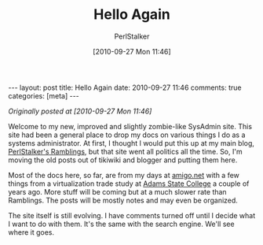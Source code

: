 #+TITLE: Hello Again
#+AUTHOR: PerlStalker
#+DATE: [2010-09-27 Mon 11:46]
#+begin_html
---
layout: post
title: Hello Again
date: 2010-09-27 11:46
comments: true
categories: [meta]
---
#+end_html
/Originally posted at [2010-09-27 Mon 11:46]/

Welcome to my new, improved and slightly zombie-like SysAdmin site. This site
had been a general place to drop my docs on various things I do as a systems
administrator. At first, I thought I would put this up at my main blog, 
[[http://perlstalker.blogspot.com/][PerlStalker's Ramblings]], but that site went all politics all the time. So, I'm
moving the old posts out of tikiwiki and blogger and putting them here.

Most of the docs here, so far, are from my days at [[http://www.amigo.net/][amigo.net]] with a few things
from a virtualization trade study at [[http://www.adams.edu/][Adams State College]] a couple of years
ago. More stuff will be coming but at a much slower rate than Ramblings. The
posts will be mostly notes and may even be organized.

The site itself is still evolving. I have comments turned off until I decide
what I want to do with them. It's the same with the search engine. We'll see
where it goes.
